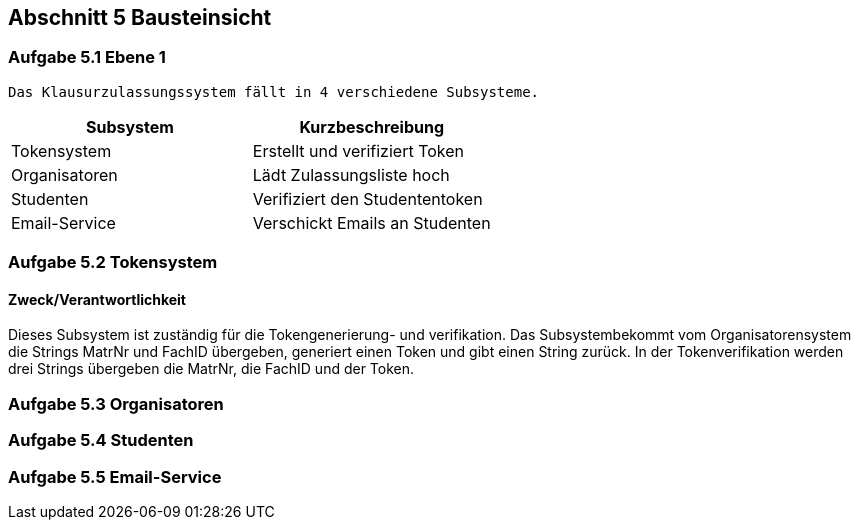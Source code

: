 == Abschnitt 5 Bausteinsicht
=== Aufgabe 5.1 Ebene 1

    Das Klausurzulassungssystem fällt in 4 verschiedene Subsysteme.

[cols="1,1" options="header"]
|===
|Subsystem | Kurzbeschreibung
| Tokensystem| Erstellt und verifiziert Token
| Organisatoren | Lädt Zulassungsliste hoch
| Studenten| Verifiziert den Studententoken
| Email-Service| Verschickt Emails an Studenten
|===

=== Aufgabe 5.2 Tokensystem
==== Zweck/Verantwortlichkeit
Dieses Subsystem ist zuständig für die Tokengenerierung- und verifikation. Das Subsystembekommt vom Organisatorensystem die Strings MatrNr und FachID übergeben, generiert einen Token und gibt einen String zurück. In der Tokenverifikation werden drei Strings übergeben die MatrNr, die FachID und der Token.


=== Aufgabe 5.3 Organisatoren


=== Aufgabe 5.4 Studenten
=== Aufgabe 5.5 Email-Service